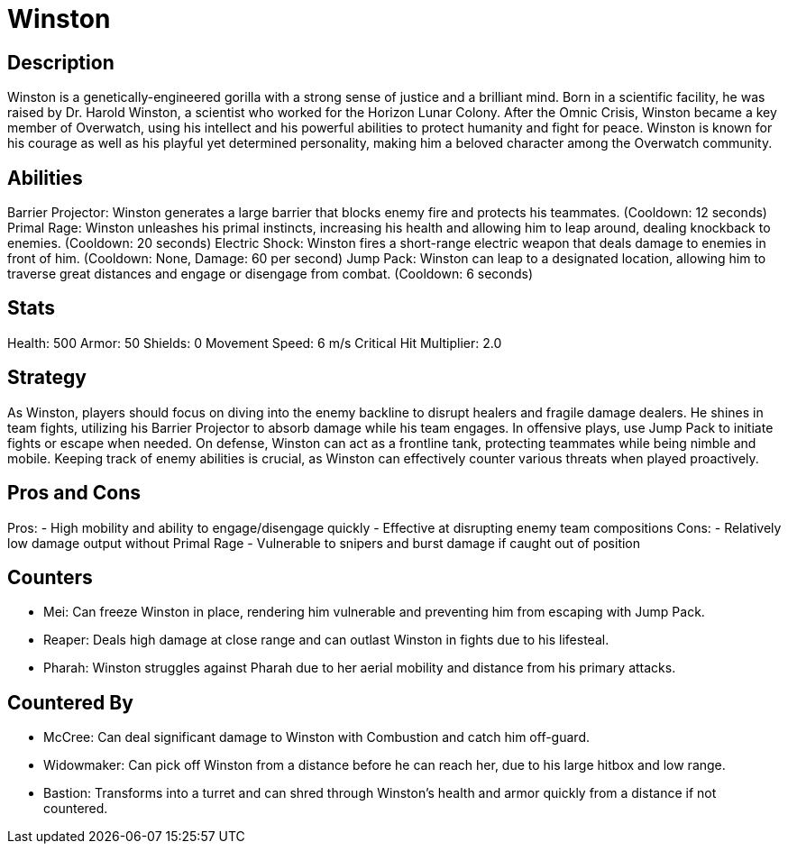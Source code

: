 = Winston

== Description
Winston is a genetically-engineered gorilla with a strong sense of justice and a brilliant mind. Born in a scientific facility, he was raised by Dr. Harold Winston, a scientist who worked for the Horizon Lunar Colony. After the Omnic Crisis, Winston became a key member of Overwatch, using his intellect and his powerful abilities to protect humanity and fight for peace. Winston is known for his courage as well as his playful yet determined personality, making him a beloved character among the Overwatch community.

== Abilities

Barrier Projector: Winston generates a large barrier that blocks enemy fire and protects his teammates. (Cooldown: 12 seconds)
Primal Rage: Winston unleashes his primal instincts, increasing his health and allowing him to leap around, dealing knockback to enemies. (Cooldown: 20 seconds)
Electric Shock: Winston fires a short-range electric weapon that deals damage to enemies in front of him. (Cooldown: None, Damage: 60 per second)
Jump Pack: Winston can leap to a designated location, allowing him to traverse great distances and engage or disengage from combat. (Cooldown: 6 seconds)

== Stats

Health: 500
Armor: 50
Shields: 0
Movement Speed: 6 m/s
Critical Hit Multiplier: 2.0

== Strategy
As Winston, players should focus on diving into the enemy backline to disrupt healers and fragile damage dealers. He shines in team fights, utilizing his Barrier Projector to absorb damage while his team engages. In offensive plays, use Jump Pack to initiate fights or escape when needed. On defense, Winston can act as a frontline tank, protecting teammates while being nimble and mobile. Keeping track of enemy abilities is crucial, as Winston can effectively counter various threats when played proactively.

== Pros and Cons

Pros:
- High mobility and ability to engage/disengage quickly
- Effective at disrupting enemy team compositions
Cons:
- Relatively low damage output without Primal Rage
- Vulnerable to snipers and burst damage if caught out of position

== Counters

- Mei: Can freeze Winston in place, rendering him vulnerable and preventing him from escaping with Jump Pack.
- Reaper: Deals high damage at close range and can outlast Winston in fights due to his lifesteal.
- Pharah: Winston struggles against Pharah due to her aerial mobility and distance from his primary attacks.

== Countered By

- McCree: Can deal significant damage to Winston with Combustion and catch him off-guard.
- Widowmaker: Can pick off Winston from a distance before he can reach her, due to his large hitbox and low range.
- Bastion: Transforms into a turret and can shred through Winston's health and armor quickly from a distance if not countered.